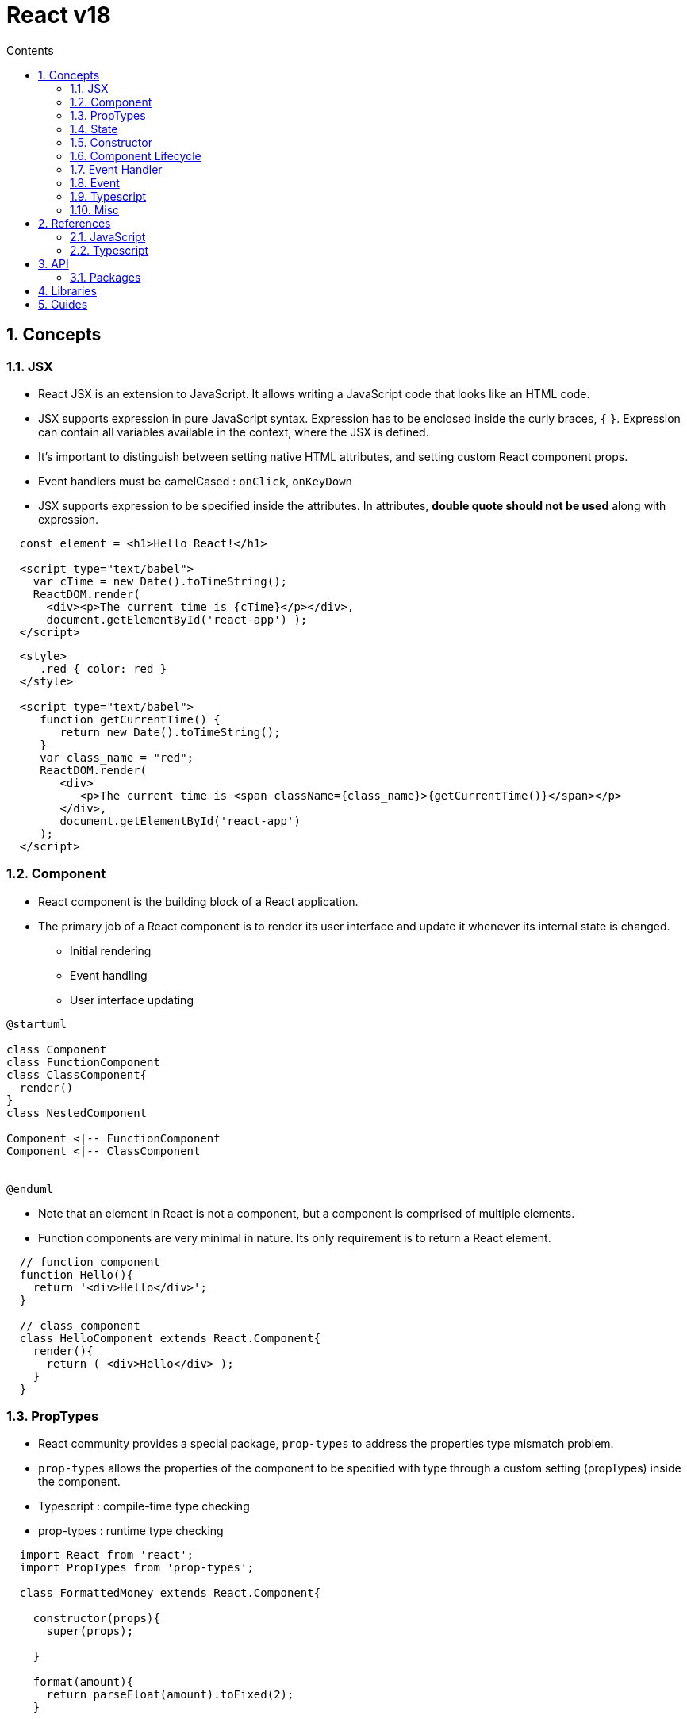 // cspell:words nccmath CISA ISACA SCWCD
// cspell:ignore

= React v18
:toc:
:toclevels: 2
:toc-title: Contents
:sectnums:
:sectnumlevels: 5
:sectanchors:
:max-width: 1200px
:table-frame: ends
:table-stripes: none
:imagesdir: ./
// https://docs.asciidoctor.org/diagram-extension/latest/output/
:imagesoutdir: ./resources
:diagram-cachedir: ./cache
:docinfo: shared-head
:docinfodir: ../
:source-highlighter: highlight.js
:source-indent: 2
:highlightjs-theme: github
//:!prewrap:
:icons: font
:iconfont-name: font-awesome
:iconfont-remote:
:iconfont-cdn: https://cdnjs.cloudflare.com/ajax/libs/font-awesome/6.6.0/css/all.min.css
:stem: latexmath

// https://github.com/asciidoctor/asciidoctor-kroki
// :kroki-fetch-diagram: false
:kroki-default-format: svg
:kroki-default-options: inline
:kroki-server-url: https://kroki.io
:plantuml-server-url: "http://plantuml.com/plantuml"

[pass]
++++
<style type="text/tailwindcss">
  /*
  https://www.w3.org/TR/selectors-3/#selectors (CSS3 Selectors)
  https://tailwindcss.com/docs
  */

  h3 { margin-top: 1em; }
  h4 { margin-top: 2em; }

  .listingblock pre.highlightjs { @apply text-lg border-1 border-dotted ml-4 }
</style>
++++

== Concepts

=== JSX

* React JSX is an extension to JavaScript. It allows writing a JavaScript code that looks like an HTML code.
* JSX supports expression in pure JavaScript syntax. Expression has to be enclosed inside the curly braces, `{` `}`. Expression can contain all variables available in the context, where the JSX is defined.
* It's important to distinguish between setting native HTML attributes, and setting custom React component props.
* Event handlers must be camelCased : `onClick`, `onKeyDown`
* JSX supports expression to be specified inside the attributes. In attributes, **double quote should not be used** along with expression.

[source, javascript]
----
const element = <h1>Hello React!</h1>

<script type="text/babel">
  var cTime = new Date().toTimeString();
  ReactDOM.render(
    <div><p>The current time is {cTime}</p></div>,
    document.getElementById('react-app') );
</script>
----

[source, html]
----
<style>
   .red { color: red }
</style>

<script type="text/babel">
   function getCurrentTime() {
      return new Date().toTimeString();
   }
   var class_name = "red";
   ReactDOM.render(
      <div>
         <p>The current time is <span className={class_name}>{getCurrentTime()}</span></p>
      </div>,
      document.getElementById('react-app')
   );
</script>
----

=== Component

* React component is the building block of a React application.
* The primary job of a React component is to render its user interface and update it whenever its internal state is changed.
** Initial rendering
** Event handling
** User interface updating

// https://github.com/asciidoctor/asciidoctor-kroki?tab=readme-ov-file#usage
[plantuml,align=center,opts=inline]
....
@startuml

class Component
class FunctionComponent
class ClassComponent{
  render()
}
class NestedComponent

Component <|-- FunctionComponent
Component <|-- ClassComponent


@enduml
....

* Note that an element in React is not a component, but a component is comprised of multiple elements.
* Function components are very minimal in nature. Its only requirement is to return a React element.

[source, javascript]
----
// function component
function Hello(){
  return '<div>Hello</div>';
}

// class component
class HelloComponent extends React.Component{
  render(){
    return ( <div>Hello</div> );
  }
}
----

=== PropTypes

* React community provides a special package, `prop-types` to address the properties type mismatch problem.
* `prop-types` allows the properties of the component to be specified with type through a custom setting (propTypes) inside the component.

* Typescript : compile-time type checking
* prop-types : runtime type checking

[source, javascript]
----
import React from 'react';
import PropTypes from 'prop-types';

class FormattedMoney extends React.Component{

  constructor(props){
    super(props);

  }

  format(amount){
    return parseFloat(amount).toFixed(2);
  }

  render(){
    return(
      <span>{this.format(this.props.value)}</span>
    )
  }
}

FormattedMoney.PropTypes = {
  value: PropTypes.number.isRequired
}
----

* https://github.com/facebook/prop-types?tab=readme-ov-file#usage[PropTypes(`prop-types`) Usage]

[col="*", width=95%, role="ml-8", options="header, autowidth"]
|===
^| Type ^| Description ^| Examples ^| Remarks

| `PropTypes.array` |    |   | https://developer.mozilla.org/en-US/docs/Web/JavaScript/Reference/Global_Objects/Array[`Array`^]

| `PropTypes.bigint` | JavaScript `bigint` primitive  |
| https://developer.mozilla.org/en-US/docs/Web/JavaScript/Reference/Global_Objects/BigInt[`BigInt`^]

| `PropTypes.bool` | JavaScript `boolean` primitive |
| https://developer.mozilla.org/en-US/docs/Web/JavaScript/Reference/Global_Objects/Boolean[`Boolean`^]

| `PropTypes.func` |   |   | https://developer.mozilla.org/en-US/docs/Web/JavaScript/Reference/Global_Objects/Function[`Function`^]

| `PropTypes.number` | JavaScript `number` primitive  |
| https://developer.mozilla.org/en-US/docs/Web/JavaScript/Reference/Global_Objects/Number[`Number`^]

| `PropTypes.object` |   |   | https://developer.mozilla.org/en-US/docs/Web/JavaScript/Reference/Global_Objects/Object[`Object`^]

| `PropTypes.string` | JavaScript `string` primitive |
| https://developer.mozilla.org/en-US/docs/Web/JavaScript/Reference/Global_Objects/String[`String`^]

| `PropTypes.symbol` | JavaScript `symbol` primitive |
| https://developer.mozilla.org/en-US/docs/Web/JavaScript/Reference/Global_Objects/Symbol[`Symbol`^]

| `PropTypes.node` | Anything that can be rendered |  |

| `PropTypes.element` | A React element |   |

| `PropTypes.elementType` | A React element type |   |

| `PropTypes.instanceOf(__clazz__)` | an instance of a class |   |

| `PropTypes.oneOf(__arr__)` | an enum
| `PropTypes.oneOf(['News', 'Photos'])` |

| `PropTypes.oneOfType(__arr__)` | could be one of many types
| `PropTypes.oneOfType([PropTypes.string, PropTypes.number, PropTypes.instanceOf(Message)])` |

| `PropTypes.arrayOf(__type__)` | An array of a certain type
| `PropTypes.arrayOf(PropTypes.number)`  |

| `PropsType.objectOf(__type__)` |   |   |

| `PropTypes.shape(__obj__)` | An object taking on a particular shape |   |

| `PropTypes.exact(__obj__)` | An object with warnings on extra properties |   |

| `PropTypes.any` | A value of any data type |   |
|===

* https://hygraph.com/blog/react-proptypes[*How to use PropTypes in React*^]


=== State

* The internal data represents the state of a React component and can be accessed using `this.state` member variable of the component.
* Whenever the state of the component is changed, the component will re-render itself by calling the `render()` method along with the new state. (reactive)
* React components have a [.underline]**built-in state object**. The state object is used to store all the property values that belong to the component in which this state is defined.

* React provides a [.underline]**single** API to maintain state in the component. The API is **`this.setState()`**. It accepts either a JavaScript object or a function that returns a JavaScript object.

* React **recommends** to use setState API with [.underline]**function** as it works correctly [.underline]##in async environment##. Instead of lambda function, normal JavaScript function can be used as well.

[source, typescript]
----
  this.setState( (state, props) =>
      ... function returning JavaScript object ...);

  this.setState( function(state, props) {
      return ... JavaScript object ...
  }
----

[source, typescript]
----
  setState<K extends keyof S>(
              state: ((prevState: Readonly<S>, props: Readonly<P>) => Pick<S, K> | S | null) | (Pick<S, K> | S | null),
              callback?: () => void,
          ): void;
----

=== Constructor

* In React, `constructor` is used for **state initialization** and **event binding** purposes as well.

* Initialization of props
* Initialization of the state
** Using `this.state = obj`
** Using `this.state.*`
** Using `this.setState()`


=== Component Lifecycle

[cols="*", width=95%, options="header,autowidth", role="ml-8"]
|===
^| Stage ^| Event Handler ^| Description ^| Remarks

.4+| Mounting | `constructor()`
| Invoked during the initial construction phase of the React component. Used to set initial **state** and **properties** of the component. |

| `getDerivedStateFromProps()` |   |

| `render()`
| Invoked after the construction of the component is completed. It renders the component in the virtual DOM instance. |

| `componentDidMount()`
| Invoked after the initial mounting of the component in the DOM tree. It is the good place to call API endpoints and to do network requests. |

.5+| Updating | `shouldComponentUpdate(__nextProps__, __nextState__)`
| Invoked during the update phase. Used to specify whether the component should update or not. |

| `getDerivedStateFromProps(__props__, __state__)`
| Invoked during both initial and update phase and just before the render() method. It returns the new state object. It is rarely used where the changes in properties results in state change. |

| `render()` |   |

| `getSnapshotBeforeUpdate(__prevProps__, __prevState__)`
| Invoked just before the rendered content is committed to DOM tree. It is mainly used to get some information about the new content. |

| `componentDidUpdate(__prevProps__, __prevState__, __snapshot__)`
| Network request can be done during this phase but only when there is difference in component's current and previous properties. |

| Unmounting
| `componentWillUnmount()`
| Invoked after the component is unmounted from the DOM. This is the good place to clean up the object. |
|===


=== Event Handler

* Typical Sample
.. Add a button with an onClick event
.. Set ``this.changeMessageHandler`` method as onClick event handler
.. Bind the event handler, `this.changeMessageHandler` in the constructor
.. Added the event handler and updated the state using `this.setState`.


* https://www.freecodecamp.org/news/this-is-why-we-need-to-bind-event-handlers-in-class-components-in-react-f7ea1a6f93eb/[**This is why we need to bind event handlers in Class Components in React**^]
** __In Class Components in React, when we pass the event handler function reference as a callback, the event handler method **loses its implicitly bound context**. When the event occurs and the handler is invoked, the `this` value **falls back to default binding** and is set to `undefined` , as class declarations and prototype methods run in strict mode.__
** __When we bind the `this` of the event handler to the component instance in the constructor, we can **pass it as a callback** without worrying about it losing its context.__


=== Event

* https://17.reactjs.org/docs/events.html[React v17 SyntheticEvent]

* Event Types
** Mouse Events
** Keyboard Events
** Focus Events

* Synthetic Event
** a simple cross-browser wrapper for native event instances making the events work identically across all browsers.

[cols="*", options="header, autowidth", role="ml-8"]
|===
^| Event ^| Callbacks ^| Properties ^| Remarks

| `ClipboardEvent` | `onCopy`, `onCut`, `onPaste` |   |

| `CompositionEvent` | `onCompositionStart`, `onCompositionEnd`, `onCompositionUpdate` | `string data` |

| `KeyboardEvent` | `onKeyPress`, `onKeyDown`, `onKeyUp` |   |

| `FocusEvent` | `onFocus`, `onBlur` |   |

|===

// https://mermaid.js.org/syntax/classDiagram.html
[mermaid,synthetic-event.svg]
....
classDiagram
  class SyntheticEvent{
    boolean bubbles
  }

....

=== Typescript

* An empty interface, ``{}`` and ``Object`` all represent "any non-nullish value"—not "an empty object" as you might think. Using these types is a common source of misunderstanding and is not recommended.

==== Types

[cols="*", width=95%, options="header, autowidth", role="ml-8"]
|===
^| Type ^| Description ^| Remarks

| `React.Component<__PropsType__, __StateType__>` |   |
| `React.SyntheticEvent` |   |
| `React.MouseEvent` |   |
| `React.KeyboardEvent` |    |

|===

==== React v17 Types

* https://github.com/DefinitelyTyped/DefinitelyTyped/blob/master/types/react/v17/index.d.ts

[%nowrap, typescript, role="!text-nowrap !whitespace-nowrap !ml-4"]
----

class Component<P, S>{
  ...
}

class PureComponent<P = {}, S = {}, SS = any> extends Component<P, S, SS> {}

interface FunctionComponent<P = {}> {
  ...
}

interface ComponentLifecycle<P, S, SS = any> extends NewLifecycle<P, S, SS>, DeprecatedLifecycle<P, S> {
  ...
}

interface BaseSyntheticEvent<E = object, C = any, T = any>{
  ...
}

interface SyntheticEvent<T = Element, E = Event> extends BaseSyntheticEvent<E, EventTarget & T, EventTarget>{}

interface ClipboardEvent<T = Element> extends SyntheticEvent<T, NativeClipboardEvent>{
  ...
}
----


=== Misc

* React toolchain will pre-process the css files ending with .module.css through CSS Module. Otherwise, it will be considered as a normal stylesheet.
* In short, the Props passed to a component are Read-Only.
* The concept of state allows React components to change their result as a response to changing user actions, network responses, etc. without violating this rule.


== References

=== JavaScript

==== `setInterval(), setTimeout()`
* https://developer.mozilla.org/en-US/docs/Web/API/Window/setInterval[`setInterval(_func_, _delay_[, _arg1_, _arg2_, ..., _argN_\])`^]
** Repeatedly calls a function or executes a code snippet, with a fixed time delay between each call.
** Returns a positive integer (typically within the range of 1 to 2,147,483,647) that uniquely identifies the interval timer created by the call

* https://developer.mozilla.org/en-US/docs/Web/API/Window/clearInterval[`clearInterval(_intervalID_)`^]
** Cancels a timed, repeating action which was previously established by a call to `setInterval()`.

* https://developer.mozilla.org/en-US/docs/Web/API/Window/setTimeout[`setTimeout(_func_, _delay_[, _arg1_, _arg2_, ..., _argN_\])`^]
** Sets a timer which executes a function or specified piece of code once the timer expires.
** Returns a positive integer (typically within the range of 1 to 2,147,483,647) that uniquely identifies the timer created by the call.

* https://developer.mozilla.org/en-US/docs/Web/API/Window/clearTimeout[`clearTimeout(_timeoutID_)`^]
** Cancels a timeout previously established by calling `setTimeout()`.

==== `Function.prototype.bind()`

* The most common use of `bind()` is to make a function that, no matter how it is called, is called with a particular `this` value.

* https://www.freecodecamp.org/news/this-is-why-we-need-to-bind-event-handlers-in-class-components-in-react-f7ea1a6f93eb/[This is why we need to bind event handlers in Class Components in React^] (May 4, 2018)
** We can figure out that when we call `setTimeout`, JavaScript internally assigns `obj.display` to its argument `callback`. This assignment operation, as we have seen before, causes the `display()` function to lose its context. To avoid this, we can explicitly hard bind the this value to a function by using the `bind()` method.

* https://www.freecodecamp.org/news/the-complete-guide-to-this-in-javascript/[The Complete Guide to this in JavaScript^] (January 18, 2020)

==== Misc

* Modules have been introduced in ECMAScript 2015.
* Modules are implicitly in strict mode.


=== Typescript

* https://www.typescriptlang.org/docs/handbook/react.html[React - Typescript Documentation^]
* https://react-typescript-cheatsheet.netlify.app/docs/basic/setup[React TypeScript Cheatsheet^]


== API

[.ml-8, cols="*", options="header,autowidth"]
|===
^| Class or ^| Description ^| Members ^| Remarks

| https://legacy.reactjs.org/docs/react-api.html[`React`^]
| the entry point to the React library
|   | global

| https://legacy.reactjs.org/docs/react-component.html[`React.Component`^]
|   | `render()`, `constructor(__props__)` |

| https://legacy.reactjs.org/docs/react-dom.html[`ReactDOM`]
|   |   |
|===

[source, typescript]
----
// https://legacy.reactjs.org/docs/react-component.html
class React.Component{

  // the props that were defined by the caller of this component.
  props: {};

  // data specific to this component that may change over time.
  state: {};

  // set the default props for the class.
  defaultProps: {};

  constructor(props);

  static getDerivedStateFromProps(props, state);

  render();

  componentDidMount();

  shouldComponentUpdate(nextProps, nextState);

  getSnapshotBeforeUpdate(prevProps, prevState);

  componentDidUpdate(prevProps, prevState, snapshot);

  componentWillUnmount();

  // This is the primary method you use to update the user interface in response to event handlers and server responses.
  setState(updater: (state, props) => state[, callback]);
}

----

=== Packages

[cols="*", options="header,autowidth", role="ml-8"]
|===
^| Package ^| Description ^| Elements ^| Remarks

| https://www.npmjs.com/package/react[`react`^]
| a JavaScript library for creating user interfaces.
|   | facebook

| https://www.npmjs.com/package/react-dom[`react-dom`^]
| the entry point to the DOM and server renderers for React.
|   | facebook

| https://github.com/facebook/prop-types[`prop-types`^]
| Runtime type checking for React props and similar objects.
|   | facebook, MIT

| https://www.npmjs.com/package/react-error-boundary[`react-error-boundary`^]
| Reusable React error boundary component. |   |

| https://www.npmjs.com/package/@types/react[`@types/react`^]
| type definitions for react |   |

| https://www.npmjs.com/package/@types/react-dom[`@types/react-dom`^]
| type definitions for react-dom |   |

| https://www.npmjs.com/package/@types/prop-types[`@types/prop-types`^]
| type definitions for prop-types |   |

|===


== Libraries

[cols="*", width=95%, options="header, autowidth", role="ml-8"]
|===

^| Library ^| License ^| Description ^| Remarks

| https://mui.com/[Material UI^] | Community: MIT, Pro/Premium: Commercial
| a comprehensive library of React components that features our independent implementation of Google's Material Design system. |

| https://react-bootstrap.github.io/[React Bootstrap^] | MIT
| Bootstrap 5 components built with React. |

| https://ant.design/[Ant Design^] | MIT
| An enterprise-class UI design language and React UI library. |

| https://ui.shadcn.com/[shadcn/ui^] | MIT
| a set of beautifully-designed, accessible components and a code distribution platform.
| headless UI

| https://headlessui.com/[Headless UI^] | MIT
| A set of completely unstyled, fully accessible UI components, designed to integrate beautifully with Tailwind CSS. | headless UI, Tailwind CSS

|===

* https://www.syncfusion.com/blogs/post/top-react-component-libraries[Top 10 React Component Libraries Every Developer Should Know] (Dec 10, 2024)
* https://www.robinwieruch.de/react-libraries/[React Libraries for 2025^] (February 17, 2025)


== Guides

* https://wormwlrm.github.io/2021/11/07/Rollup-React-TypeScript.html[Rollup 기반 라이브러리 개발 환경 구성하기^]
* https://suzzeong.tistory.com/115[날짜 라이브러리 비교(Day.js, Moment.js, date-fns, Luxon)^]

* https://bobbyhadz.com/blog/react-property-does-not-exist-on-type-readonly[React: Property 'X' does not exist on type 'Readonly<{}>'^] (Jan 15, 2023)

* https://github.com/tailwindlabs/tailwindcss/discussions/5258[Unknown at rule @apply css(unknownAtRules)^]
